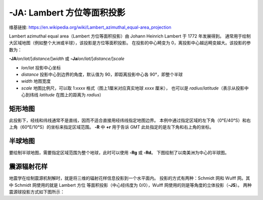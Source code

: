 -JA: Lambert 方位等面积投影
=================================

维基链接: https://en.wikipedia.org/wiki/Lambert_azimuthal_equal-area_projection

Lambert azimuthal equal area（Lambert 方位等面积投影）由 Johann Heinrich Lambert 于 1772 年发展得到。
通常用于绘制大区域地图（例如整个大洲或半球），该投影是方位等面积投影。
在投影的中心畸变为 0，离投影中心越远畸变越大。该投影的参数为：

**-JA**\ *lon*/*lat*/[*distance*/]\ *width*
或
**-Ja**\ *lon*/*lat*/[*distance*/]\ *scale*

- *lon*/*lat* 投影中心坐标
- *distance* 投影中心到边界的角度，默认值为 90，即距离投影中心各 90°，即整个半球
- *width* 地图宽度
- *scale* 地图比例尺，可以取 1:*xxxx* 格式（图上1厘米对应真实地球 *xxxx* 厘米），
  也可以是 *radius*/*latitude*\ （表示从投影中心到纬线 *latitude* 在图上的距离为 *radius*）

矩形地图
--------

此投影下，经线和纬线通常不是直线，因而不适合直接用经纬线指定地图边界。
本例中通过指定区域的左下角（0°E/40°S）和右上角（60°E/10°S）的坐标来指定区域范围。
**-R** 中 **+r** 用于告诉 GMT 此处指定的是左下角和右上角的坐标。

.. gmtplot::
    :caption: 使用 Lambert 方位等面积投影绘制矩形地图
    :width: 75%

    gmt begin GMT_lambert_az_rect
    gmt set FORMAT_GEO_MAP ddd:mm:ssF MAP_GRID_CROSS_SIZE_PRIMARY 0
    gmt coast -R0/-40/60/-10+r -JA30/-30/12c -Bag -Dl -A500 -Gp10+r300 -Wthinnest
    gmt end show

半球地图
--------

要绘制半球地图，需要指定区域范围为整个地球，此时可以使用 **-Rg** 或 **-Rd**。
下图绘制了以南美洲为中心的半球图。

.. gmtplot::
    :caption: 使用 Lambert 方位等面积投影绘制半球地图
    :width: 40%

    gmt coast -Rg -JA280/30/12c -Bg -Dc -A1000 -Gnavy -png GMT_lambert_az_hemi

震源辐射花样
------------

地震学在绘制震源机制解时，就是将三维的辐射花样信息投影到一个水平面内。
投影的方式有两种：Schmidt 网和 Wulff 网。其中 Schmidt 网使用的就是 Lambert 方位
等面积投影（中心经纬度为 0/0），Wulff 网使用的则是等角度的立体投影（**-JS**）。
两种震源球投影方式如下图所示：

.. gmtplot::
    :show-code: false
    :caption: 震源球投影：等面积的 Schmidt 网和等角度的 Wulff 网
    :width: 75%

    gmt begin J_stereonets
    gmt basemap -R0/360/-90/90 -JA0/0/1.75i -Bg15
    echo "180 -90 SCHMIDT" | gmt text -N -D0/-0.2c -F+f12p,Helvetica-Bold+jTC
    gmt basemap -JS0/0/1.75i -Bg15 -X2.75i
    echo "180 -90 WULFF" | gmt text -N -D0/-0.2c -F+f12p,Helvetica-Bold+jTC
    gmt end show
